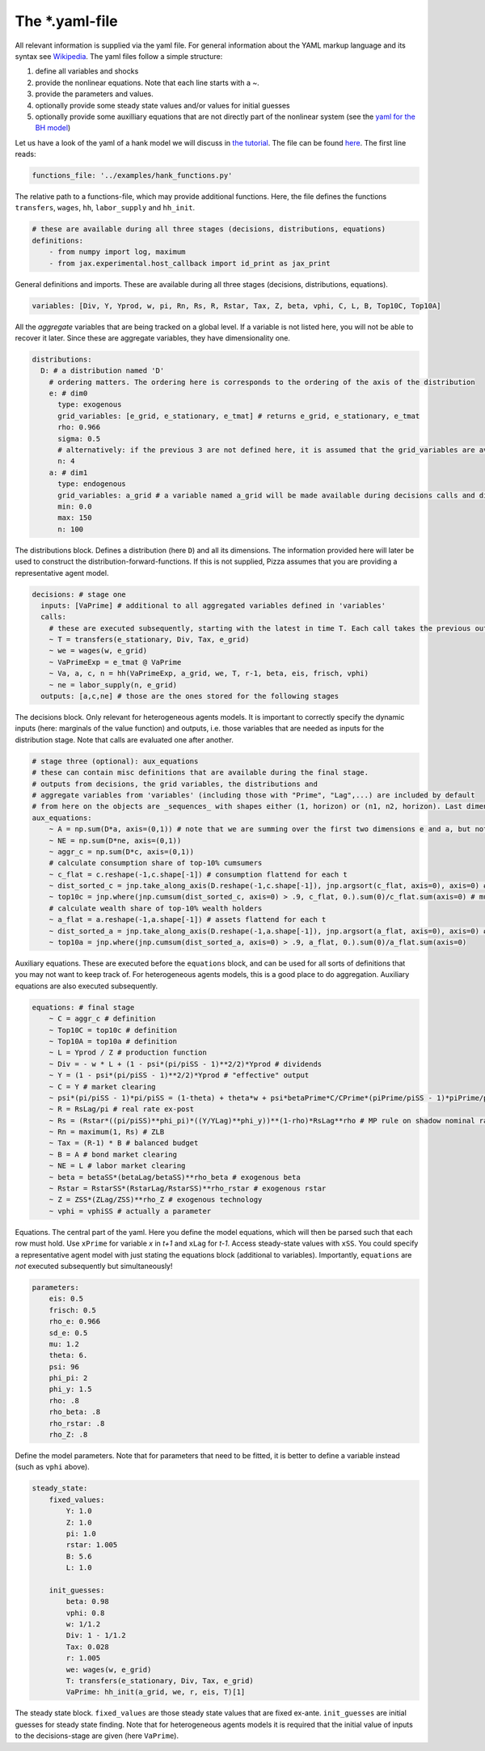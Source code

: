 
The *.yaml-file
-------------------

All relevant information is supplied via the yaml file. For general information about the YAML markup language and its syntax see `Wikipedia <https://en.wikipedia.org/wiki/YAML>`_. The yaml files follow a simple structure:

1. define all variables and shocks
2. provide the nonlinear equations. Note that each line starts with a `~`.
3. provide the parameters and values.
4. optionally provide some steady state values and/or values for initial guesses
5. optionally provide some auxilliary equations that are not directly part of the nonlinear system (see the `yaml for the BH model <https://github.com/gboehl/econpizza/blob/master/econpizza/examples/bh.yaml>`_)

Let us have a look of the yaml of a hank model we will discuss in `the tutorial <https://econpizza.readthedocs.io/en/latest/tutorial.html>`_. The file can be found `here <https://github.com/gboehl/econpizza/blob/master/econpizza/examples/hank.yaml>`_. The first line reads:

.. code-block::

    functions_file: '../examples/hank_functions.py'

The relative path to a functions-file, which may provide additional functions. Here, the file defines the functions ``transfers``, ``wages``, ``hh``, ``labor_supply`` and ``hh_init``.

.. code-block::

    # these are available during all three stages (decisions, distributions, equations)
    definitions:
        - from numpy import log, maximum
        - from jax.experimental.host_callback import id_print as jax_print

General definitions and imports. These are available during all three stages (decisions, distributions, equations).

.. code-block::

    variables: [Div, Y, Yprod, w, pi, Rn, Rs, R, Rstar, Tax, Z, beta, vphi, C, L, B, Top10C, Top10A]

All the *aggregate* variables that are being tracked on a global level. If a variable is not listed here, you will not be able to recover it later. Since these are aggregate variables, they have dimensionality one.

.. code-block::

    distributions:
      D: # a distribution named 'D'
        # ordering matters. The ordering here is corresponds to the ordering of the axis of the distribution
        e: # dim0
          type: exogenous
          grid_variables: [e_grid, e_stationary, e_tmat] # returns e_grid, e_stationary, e_tmat
          rho: 0.966
          sigma: 0.5
          # alternatively: if the previous 3 are not defined here, it is assumed that the grid_variables are available during the distribution stage (as an output of 'decisions')
          n: 4
        a: # dim1
          type: endogenous
          grid_variables: a_grid # a variable named a_grid will be made available during decisions calls and distributions calls
          min: 0.0
          max: 150
          n: 100

The distributions block. Defines a distribution (here ``D``) and all its dimensions. The information provided here will later be used to construct the distribution-forward-functions. If this is not supplied, Pizza assumes that you are providing a representative agent model.

.. code-block::

    decisions: # stage one
      inputs: [VaPrime] # additional to all aggregated variables defined in 'variables'
      calls:
        # these are executed subsequently, starting with the latest in time T. Each call takes the previous outputs as given
        ~ T = transfers(e_stationary, Div, Tax, e_grid)
        ~ we = wages(w, e_grid)
        ~ VaPrimeExp = e_tmat @ VaPrime
        ~ Va, a, c, n = hh(VaPrimeExp, a_grid, we, T, r-1, beta, eis, frisch, vphi)
        ~ ne = labor_supply(n, e_grid)
      outputs: [a,c,ne] # those are the ones stored for the following stages

The decisions block. Only relevant for heterogeneous agents models. It is important to correctly specify the dynamic inputs (here: marginals of the value function) and outputs, i.e. those variables that are needed as inputs for the distribution stage. Note that calls are evaluated one after another.

.. code-block::

    # stage three (optional): aux_equations
    # these can contain misc definitions that are available during the final stage. 
    # outputs from decisions, the grid variables, the distributions and 
    # aggregate variables from 'variables' (including those with "Prime", "Lag",...) are included by default
    # from here on the objects are _sequences_ with shapes either (1, horizon) or (n1, n2, horizon). Last dimension is always the time dimension
    aux_equations:
        ~ A = np.sum(D*a, axis=(0,1)) # note that we are summing over the first two dimensions e and a, but not the time dimension (dimension 2)
        ~ NE = np.sum(D*ne, axis=(0,1))
        ~ aggr_c = np.sum(D*c, axis=(0,1))
        # calculate consumption share of top-10% cumsumers
        ~ c_flat = c.reshape(-1,c.shape[-1]) # consumption flattend for each t
        ~ dist_sorted_c = jnp.take_along_axis(D.reshape(-1,c.shape[-1]), jnp.argsort(c_flat, axis=0), axis=0) # distribution sorted after consumption level, flattend for each t
        ~ top10c = jnp.where(jnp.cumsum(dist_sorted_c, axis=0) > .9, c_flat, 0.).sum(0)/c_flat.sum(axis=0) # must use `where` for jax. All sums must be taken over the non-time axis
        # calculate wealth share of top-10% wealth holders
        ~ a_flat = a.reshape(-1,a.shape[-1]) # assets flattend for each t
        ~ dist_sorted_a = jnp.take_along_axis(D.reshape(-1,a.shape[-1]), jnp.argsort(a_flat, axis=0), axis=0) # as above ...
        ~ top10a = jnp.where(jnp.cumsum(dist_sorted_a, axis=0) > .9, a_flat, 0.).sum(0)/a_flat.sum(axis=0)

Auxiliary equations. These are executed before the ``equations`` block, and can be used for all sorts of definitions that you may not want to keep track of. For heterogeneous agents models, this is a good place to do aggregation. Auxiliary equations are also executed subsequently.

.. code-block::

    equations: # final stage
        ~ C = aggr_c # definition
        ~ Top10C = top10c # definition
        ~ Top10A = top10a # definition
        ~ L = Yprod / Z # production function
        ~ Div = - w * L + (1 - psi*(pi/piSS - 1)**2/2)*Yprod # dividends
        ~ Y = (1 - psi*(pi/piSS - 1)**2/2)*Yprod # "effective" output
        ~ C = Y # market clearing
        ~ psi*(pi/piSS - 1)*pi/piSS = (1-theta) + theta*w + psi*betaPrime*C/CPrime*(piPrime/piSS - 1)*piPrime/piSS*YprodPrime/Yprod # NKPC
        ~ R = RsLag/pi # real rate ex-post
        ~ Rs = (Rstar*((pi/piSS)**phi_pi)*((Y/YLag)**phi_y))**(1-rho)*RsLag**rho # MP rule on shadow nominal rate
        ~ Rn = maximum(1, Rs) # ZLB
        ~ Tax = (R-1) * B # balanced budget
        ~ B = A # bond market clearing
        ~ NE = L # labor market clearing
        ~ beta = betaSS*(betaLag/betaSS)**rho_beta # exogenous beta
        ~ Rstar = RstarSS*(RstarLag/RstarSS)**rho_rstar # exogenous rstar
        ~ Z = ZSS*(ZLag/ZSS)**rho_Z # exogenous technology
        ~ vphi = vphiSS # actually a parameter

Equations. The central part of the yaml. Here you define the model equations, which will then be parsed such that each row must hold. Use ``xPrime`` for variable `x` in `t+1` and ``xLag`` for `t-1`. Access steady-state values with ``xSS``. You could specify a representative agent model with just stating the equations block (additional to variables). Importantly, ``equations`` are *not* executed subsequently but simultaneously!

.. code-block::

    parameters:
        eis: 0.5
        frisch: 0.5
        rho_e: 0.966
        sd_e: 0.5
        mu: 1.2
        theta: 6.
        psi: 96
        phi_pi: 2
        phi_y: 1.5
        rho: .8
        rho_beta: .8
        rho_rstar: .8
        rho_Z: .8

Define the model parameters. Note that for parameters that need to be fitted, it is better to define a variable instead (such as ``vphi`` above).

.. code-block::

    steady_state:
        fixed_values:
            Y: 1.0
            Z: 1.0
            pi: 1.0
            rstar: 1.005
            B: 5.6
            L: 1.0

        init_guesses:
            beta: 0.98
            vphi: 0.8
            w: 1/1.2
            Div: 1 - 1/1.2
            Tax: 0.028
            r: 1.005
            we: wages(w, e_grid)
            T: transfers(e_stationary, Div, Tax, e_grid)
            VaPrime: hh_init(a_grid, we, r, eis, T)[1]

The steady state block. ``fixed_values`` are those steady state values that are fixed ex-ante. ``init_guesses`` are initial guesses for steady state finding. Note that for heterogeneous agents models it is required that the initial value of inputs to the decisions-stage are given (here ``VaPrime``).
